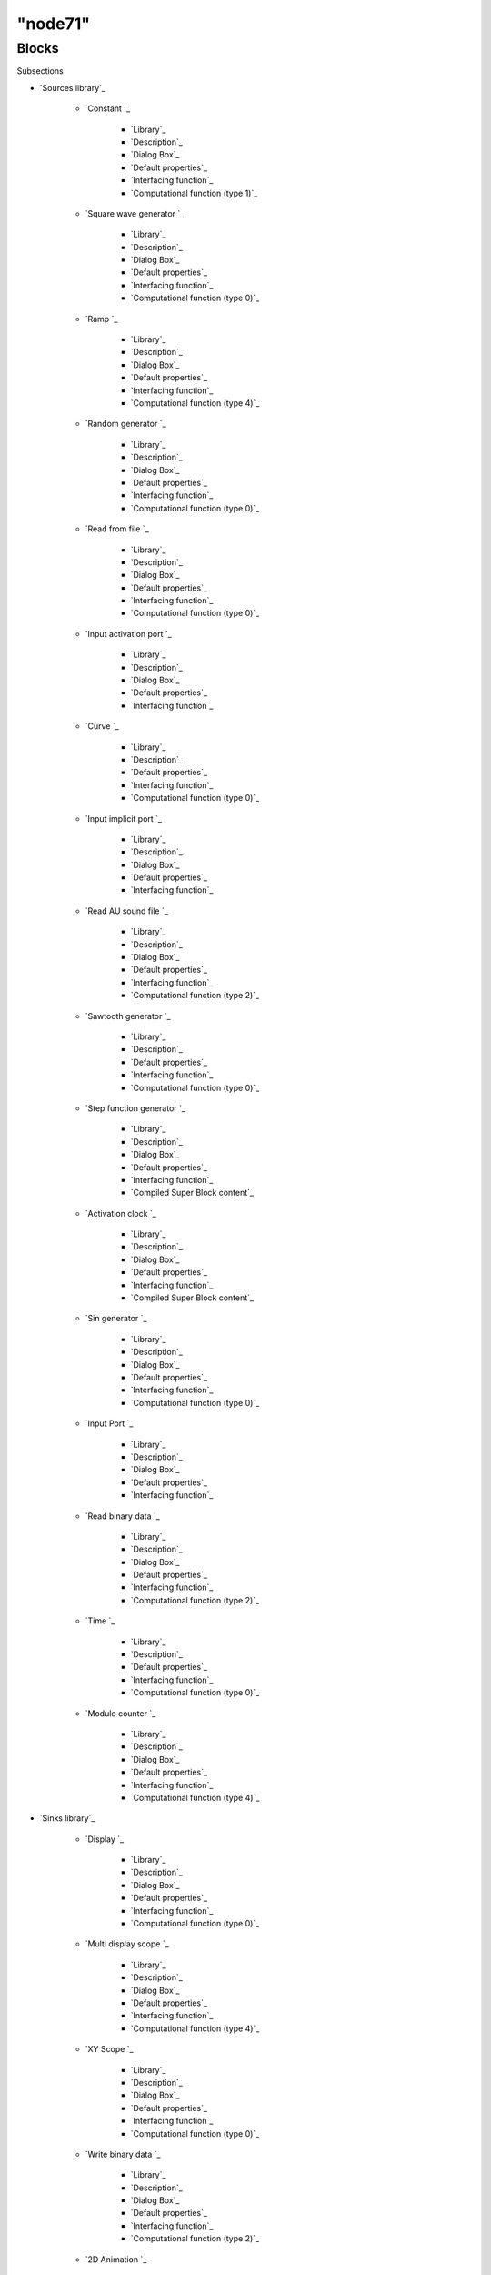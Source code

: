 ====
"node71"
====




Blocks
======



Subsections

+ `Sources library`_

    + `Constant `_

        + `Library`_
        + `Description`_
        + `Dialog Box`_
        + `Default properties`_
        + `Interfacing function`_
        + `Computational function (type 1)`_

    + `Square wave generator `_

        + `Library`_
        + `Description`_
        + `Dialog Box`_
        + `Default properties`_
        + `Interfacing function`_
        + `Computational function (type 0)`_

    + `Ramp `_

        + `Library`_
        + `Description`_
        + `Dialog Box`_
        + `Default properties`_
        + `Interfacing function`_
        + `Computational function (type 4)`_

    + `Random generator `_

        + `Library`_
        + `Description`_
        + `Dialog Box`_
        + `Default properties`_
        + `Interfacing function`_
        + `Computational function (type 0)`_

    + `Read from file `_

        + `Library`_
        + `Description`_
        + `Dialog Box`_
        + `Default properties`_
        + `Interfacing function`_
        + `Computational function (type 0)`_

    + `Input activation port `_

        + `Library`_
        + `Description`_
        + `Dialog Box`_
        + `Default properties`_
        + `Interfacing function`_

    + `Curve `_

        + `Library`_
        + `Description`_
        + `Default properties`_
        + `Interfacing function`_
        + `Computational function (type 0)`_

    + `Input implicit port `_

        + `Library`_
        + `Description`_
        + `Dialog Box`_
        + `Default properties`_
        + `Interfacing function`_

    + `Read AU sound file `_

        + `Library`_
        + `Description`_
        + `Dialog Box`_
        + `Default properties`_
        + `Interfacing function`_
        + `Computational function (type 2)`_

    + `Sawtooth generator `_

        + `Library`_
        + `Description`_
        + `Default properties`_
        + `Interfacing function`_
        + `Computational function (type 0)`_

    + `Step function generator `_

        + `Library`_
        + `Description`_
        + `Dialog Box`_
        + `Default properties`_
        + `Interfacing function`_
        + `Compiled Super Block content`_

    + `Activation clock `_

        + `Library`_
        + `Description`_
        + `Dialog Box`_
        + `Default properties`_
        + `Interfacing function`_
        + `Compiled Super Block content`_

    + `Sin generator `_

        + `Library`_
        + `Description`_
        + `Dialog Box`_
        + `Default properties`_
        + `Interfacing function`_
        + `Computational function (type 0)`_

    + `Input Port `_

        + `Library`_
        + `Description`_
        + `Dialog Box`_
        + `Default properties`_
        + `Interfacing function`_

    + `Read binary data `_

        + `Library`_
        + `Description`_
        + `Dialog Box`_
        + `Default properties`_
        + `Interfacing function`_
        + `Computational function (type 2)`_

    + `Time `_

        + `Library`_
        + `Description`_
        + `Default properties`_
        + `Interfacing function`_
        + `Computational function (type 0)`_

    + `Modulo counter `_

        + `Library`_
        + `Description`_
        + `Dialog Box`_
        + `Default properties`_
        + `Interfacing function`_
        + `Computational function (type 4)`_


+ `Sinks library`_

    + `Display `_

        + `Library`_
        + `Description`_
        + `Dialog Box`_
        + `Default properties`_
        + `Interfacing function`_
        + `Computational function (type 0)`_

    + `Multi display scope `_

        + `Library`_
        + `Description`_
        + `Dialog Box`_
        + `Default properties`_
        + `Interfacing function`_
        + `Computational function (type 4)`_

    + `XY Scope `_

        + `Library`_
        + `Description`_
        + `Dialog Box`_
        + `Default properties`_
        + `Interfacing function`_
        + `Computational function (type 0)`_

    + `Write binary data `_

        + `Library`_
        + `Description`_
        + `Dialog Box`_
        + `Default properties`_
        + `Interfacing function`_
        + `Computational function (type 2)`_

    + `2D Animation `_

        + `Library`_
        + `Description`_
        + `Dialog Box`_
        + `Default properties`_
        + `Interfacing function`_
        + `Computational function (type 0)`_

    + `Scope `_

        + `Library`_
        + `Description`_
        + `Dialog Box`_
        + `Default properties`_
        + `Interfacing function`_
        + `Computational function (type 4)`_

    + `Output implicit port `_

        + `Library`_
        + `Description`_
        + `Dialog Box`_
        + `Default properties`_
        + `Interfacing function`_

    + `Output activation port `_

        + `Library`_
        + `Description`_
        + `Dialog Box`_
        + `Default properties`_
        + `Interfacing function`_

    + `Activation scope `_

        + `Library`_
        + `Description`_
        + `Dialog Box`_
        + `Default properties`_
        + `Interfacing function`_
        + `Computational function (type 0)`_

    + `Output Port `_

        + `Library`_
        + `Description`_
        + `Dialog Box`_
        + `Default properties`_
        + `Interfacing function`_

    + `Write to file `_

        + `Library`_
        + `Description`_
        + `Dialog Box`_
        + `Default properties`_
        + `Interfacing function`_
        + `Computational function (type 0)`_

    + `Floating scope `_

        + `Library`_
        + `Description`_
        + `Dialog Box`_
        + `Default properties`_
        + `Interfacing function`_
        + `Computational function (type 1)`_

    + `Write AU sound file `_

        + `Library`_
        + `Description`_
        + `Dialog Box`_
        + `Default properties`_
        + `Interfacing function`_
        + `Computational function (type 2)`_


+ `Branching library`_

    + `Demultiplexer `_

        + `Library`_
        + `Description`_
        + `Dialog Box`_
        + `Default properties`_
        + `Interfacing function`_
        + `Computational function (type 4)`_

    + `Multiplexer `_

        + `Library`_
        + `Description`_
        + `Dialog Box`_
        + `Default properties`_
        + `Interfacing function`_
        + `Computational function (type 4)`_

    + `Merge data `_

        + `Library`_
        + `Description`_
        + `Dialog Box`_
        + `Default properties`_
        + `Interfacing function`_

    + `Extractor `_

        + `Library`_
        + `Description`_
        + `Dialog Box`_
        + `Default properties`_
        + `Interfacing function`_
        + `Computational function (type 4)`_

    + `Select `_

        + `Library`_
        + `Description`_
        + `Dialog Box`_
        + `Default properties`_
        + `Interfacing function`_
        + `Computational function (type 2)`_

    + `Iselect `_

        + `Library`_
        + `Description`_
        + `Dialog Box`_
        + `Default properties`_
        + `Interfacing function`_
        + `Computational function (type 2)`_

    + `Relay `_

        + `Library`_
        + `Description`_
        + `Dialog Box`_
        + `Default properties`_
        + `Interfacing function`_
        + `Computational function (type 2)`_

    + `Switch2 `_

        + `Library`_
        + `Description`_
        + `Dialog Box`_
        + `Default properties`_
        + `Interfacing function`_
        + `Computational function (type 4)`_

    + `If-Then-Else `_

        + `Library`_
        + `Description`_
        + `Dialog Box`_
        + `Default properties`_
        + `Interfacing function`_
        + `Computational function (type -1)`_

    + `Event select `_

        + `Library`_
        + `Description`_
        + `Dialog Box`_
        + `Default properties`_
        + `Interfacing function`_
        + `Computational function (type -2)`_

    + `Multi-port switch `_

        + `Library`_
        + `Description`_
        + `Dialog Box`_
        + `Default properties`_
        + `Interfacing function`_
        + `Computational function (type 4)`_

    + `Scalar to vector `_

        + `Library`_
        + `Description`_
        + `Dialog Box`_
        + `Default properties`_
        + `Interfacing function`_
        + `Computational function (type 4)`_

    + `Swith `_

        + `Library`_
        + `Description`_
        + `Dialog Box`_
        + `Default properties`_
        + `Interfacing function`_
        + `Computational function (type 2)`_


+ `Non_linear library`_

    + `Absolute value `_

        + `Library`_
        + `Description`_
        + `Dialog Box`_
        + `Default properties`_
        + `Interfacing function`_
        + `Computational function (type 4)`_

    + `Trigonometric function `_

        + `Library`_
        + `Description`_
        + `Dialog Box`_
        + `Default properties`_
        + `Interfacing function`_
        + `Computational function (type 4)`_

    + `Exp `_

        + `Library`_
        + `Description`_
        + `Dialog Box`_
        + `Default properties`_
        + `Interfacing function`_
        + `Computational function (type 0)`_

    + `2D interpolation `_

        + `Library`_
        + `Description`_
        + `Dialog Box`_
        + `Default properties`_
        + `Interfacing function`_
        + `Computational function (type 1)`_

    + `Interpolation `_

        + `Library`_
        + `Description`_
        + `Dialog Box`_
        + `Default properties`_
        + `Interfacing function`_
        + `Computational function (type 0)`_

    + `Inverse `_

        + `Library`_
        + `Description`_
        + `Default properties`_
        + `Interfacing function`_
        + `Computational function (type 0)`_

    + `Log `_

        + `Library`_
        + `Description`_
        + `Dialog Box`_
        + `Default properties`_
        + `Interfacing function`_
        + `Computational function (type 0)`_

    + `Lookup table `_

        + `Library`_
        + `Description`_
        + `Default properties`_
        + `Interfacing function`_
        + `Computational function (type 0)`_

    + `Max and Min `_

        + `Library`_
        + `Description`_
        + `Dialog Box`_
        + `Default properties`_
        + `Interfacing function`_
        + `Computational function (type 4)`_

    + `Pow `_

        + `Library`_
        + `Description`_
        + `Dialog Box`_
        + `Default properties`_
        + `Interfacing function`_
        + `Computational function (type 0)`_

    + `Multiplication `_

        + `Library`_
        + `Description`_
        + `Default properties`_
        + `Interfacing function`_
        + `Computational function (type 2)`_

    + `Product `_

        + `Library`_
        + `Description`_
        + `Dialog Box`_
        + `Default properties`_
        + `Interfacing function`_
        + `Computational function (type 4)`_

    + `Quantization `_

        + `Library`_
        + `Description`_
        + `Dialog Box`_
        + `Default properties`_
        + `Interfacing function`_
        + `Computational function (type 0)`_

    + `Mathematical expression `_

        + `Library`_
        + `Description`_
        + `Dialog Box`_
        + `Default properties`_
        + `Interfacing function`_
        + `Computational function (type 4)`_

    + `Saturation `_

        + `Library`_
        + `Description`_
        + `Dialog Box`_
        + `Default properties`_
        + `Interfacing function`_
        + `Computational function (type 4)`_

    + `Signum `_

        + `Library`_
        + `Description`_
        + `Dialog Box`_
        + `Default properties`_
        + `Interfacing function`_
        + `Computational function (type 4)`_


+ `Events library`_

    + `Activation and `_

        + `Library`_
        + `Description`_
        + `Default properties`_
        + `Interfacing function`_
        + `Compiled Super Block content`_

    + `Halt `_

        + `Library`_
        + `Description`_
        + `Dialog Box`_
        + `Default properties`_
        + `Interfacing function`_
        + `Computational function (type 0)`_

    + `Frequency division `_

        + `Library`_
        + `Description`_
        + `Dialog Box`_
        + `Default properties`_
        + `Interfacing function`_
        + `Compiled Super Block content`_

    + `Logical and `_

        + `Library`_
        + `Description`_
        + `Default properties`_
        + `Interfacing function`_

    + `Event delay `_

        + `Library`_
        + `Description`_
        + `Dialog Box`_
        + `Default properties`_
        + `Interfacing function`_
        + `Computational function (type 0)`_

    + `If-Then-Else `_

        + `Library`_
        + `Description`_
        + `Dialog Box`_
        + `Default properties`_
        + `Interfacing function`_
        + `Computational function (type -1)`_

    + `Event select `_

        + `Library`_
        + `Description`_
        + `Dialog Box`_
        + `Default properties`_
        + `Interfacing function`_
        + `Computational function (type -2)`_

    + `Activation union `_

        + `Library`_
        + `Description`_
        + `Default properties`_
        + `Interfacing function`_
        + `Computational function (type 0)`_

    + `Activation clock `_

        + `Library`_
        + `Description`_
        + `Dialog Box`_
        + `Default properties`_
        + `Interfacing function`_
        + `Compiled Super Block content`_

    + `Event generator `_

        + `Library`_
        + `Description`_
        + `Dialog Box`_
        + `Default properties`_
        + `Interfacing function`_
        + `Computational function (type 0)`_

    + `Event variable delay `_

        + `Library`_
        + `Description`_
        + `Dialog Box`_
        + `Default properties`_
        + `Interfacing function`_
        + `Computational function (type 4)`_


+ `Threshold library`_

    + `Threshold negative to positive `_

        + `Library`_
        + `Description`_
        + `Default properties`_
        + `Interfacing function`_
        + `Computational function (type 1)`_

    + `Threshold positive to negative `_

        + `Library`_
        + `Description`_
        + `Default properties`_
        + `Interfacing function`_
        + `Computational function (type 1)`_

    + `Threshold detection at zero `_

        + `Library`_
        + `Description`_
        + `Dialog Box`_
        + `Default properties`_
        + `Interfacing function`_
        + `Computational function (type 1)`_


+ `Others library`_

    + `C language `_

        + `Library`_
        + `Description`_
        + `Dialog Box`_
        + `Default properties`_
        + `Interfacing function`_

    + `Fortran `_

        + `Library`_
        + `Description`_
        + `Dialog Box`_
        + `Default properties`_
        + `Interfacing function`_

    + `Super `_

        + `Library`_
        + `Description`_
        + `Default properties`_
        + `Interfacing function`_

    + `Scilab `_

        + `Library`_
        + `Description`_
        + `Dialog Box`_
        + `Default properties`_
        + `Interfacing function`_
        + `Computational function (type 3)`_

    + `Text `_

        + `Library`_
        + `Description`_
        + `Dialog Box`_
        + `Default properties`_
        + `Interfacing function`_

    + `New C `_

        + `Library`_
        + `Description`_
        + `Dialog Box`_
        + `Default properties`_
        + `Interfacing function`_

    + `Rate limiter `_

        + `Library`_
        + `Description`_
        + `Dialog Box`_
        + `Default properties`_
        + `Interfacing function`_
        + `Computational function (type 4)`_

    + `Backlash `_

        + `Library`_
        + `Description`_
        + `Dialog Box`_
        + `Default properties`_
        + `Interfacing function`_
        + `Computational function (type 4)`_

    + `Deadband `_

        + `Library`_
        + `Description`_
        + `Dialog Box`_
        + `Default properties`_
        + `Interfacing function`_
        + `Computational function (type 4)`_

    + `Mathematical expression `_

        + `Library`_
        + `Description`_
        + `Dialog Box`_
        + `Default properties`_
        + `Interfacing function`_
        + `Computational function (type 4)`_

    + `Constraint `_

        + `Library`_
        + `Description`_
        + `Dialog Box`_
        + `Default properties`_
        + `Interfacing function`_
        + `Computational function (type 10001)`_

    + `Hystheresis `_

        + `Library`_
        + `Description`_
        + `Dialog Box`_
        + `Default properties`_
        + `Interfacing function`_
        + `Computational function (type 4)`_

    + `Logical operation `_

        + `Library`_
        + `Description`_
        + `Dialog Box`_
        + `Default properties`_
        + `Interfacing function`_
        + `Computational function (type 4)`_

    + `Relational operation `_

        + `Library`_
        + `Description`_
        + `Dialog Box`_
        + `Default properties`_
        + `Interfacing function`_
        + `Computational function (type 4)`_

    + `Generic `_

        + `Library`_
        + `Description`_
        + `Dialog Box`_
        + `Default properties`_
        + `Interfacing function`_
        + `Computational function (type 1)`_


+ `Linear library`_

    + `Discrete transfer function `_

        + `Library`_
        + `Description`_
        + `Dialog Box`_
        + `Default properties`_
        + `Interfacing function`_
        + `Computational function (type 0)`_

    + `Continuous linear system with jump`_

        + `Library`_
        + `Description`_
        + `Dialog Box`_
        + `Default properties`_
        + `Interfacing function`_
        + `Computational function (type 1)`_

    + `Register `_

        + `Library`_
        + `Description`_
        + `Dialog Box`_
        + `Default properties`_
        + `Interfacing function`_
        + `Computational function (type 0)`_

    + `Dummy `_

        + `Library`_
        + `Description`_
        + `Default properties`_
        + `Interfacing function`_

    + `Discrete state-space system `_

        + `Library`_
        + `Description`_
        + `Dialog Box`_
        + `Default properties`_
        + `Interfacing function`_
        + `Computational function (type 1)`_

    + `Shift register `_

        + `Library`_
        + `Description`_
        + `Dialog Box`_
        + `Default properties`_
        + `Interfacing function`_
        + `Computational function (type 0)`_

    + `Time delay `_

        + `Library`_
        + `Description`_
        + `Dialog Box`_
        + `Default properties`_
        + `Interfacing function`_
        + `Computational function (type 4)`_

    + `Continuous transfer function`_

        + `Library`_
        + `Description`_
        + `Dialog Box`_
        + `Default properties`_
        + `Interfacing function`_
        + `Computational function (type 1)`_

    + `Gain `_

        + `Library`_
        + `Description`_
        + `Dialog Box`_
        + `Default properties`_
        + `Interfacing function`_
        + `Computational function (type 4)`_

    + `Sample and hold `_

        + `Library`_
        + `Description`_
        + `Default properties`_
        + `Interfacing function`_
        + `Computational function (type 0)`_

    + `Variable delay `_

        + `Library`_
        + `Description`_
        + `Dialog Box`_
        + `Default properties`_
        + `Interfacing function`_
        + `Computational function (type 4)`_

    + `Continuous state-space system `_

        + `Library`_
        + `Description`_
        + `Dialog Box`_
        + `Default properties`_
        + `Interfacing function`_
        + `Computational function (type 1)`_

    + `Sum `_

        + `Library`_
        + `Description`_
        + `Dialog Box`_
        + `Default properties`_
        + `Interfacing function`_
        + `Computational function (type 4)`_

    + `Integration `_

        + `Library`_
        + `Description`_
        + `Dialog Box`_
        + `Default properties`_
        + `Interfacing function`_
        + `Computational function (type 4)`_

    + `Addition `_

        + `Library`_
        + `Description`_
        + `Default properties`_
        + `Interfacing function`_
        + `Computational function (type 2)`_

    + `Derivative `_

        + `Library`_
        + `Description`_
        + `Default properties`_
        + `Interfacing function`_
        + `Computational function (type 4)`_






Ramine Nikoukhah 2004-06-22
.. _Input activation port : ://./scicos/CLKINV_f.htm
.. _Output implicit port : ://./scicos/OUTIMPL_f.htm
.. _Library: ://./scicos/NEGTOPOS_f.htm#SECTION00561100000000000000
.. _Interfacing function: ://./scicos/ESELECT_f.htm#SECTION00557500000000000000
.. _Library: ://./scicos/QUANT_f.htm#SECTION005413100000000000000
.. _Interfacing function: ://./scicos/TCLSS_f.htm#SECTION00582500000000000000
.. _Default properties: ://./scicos/CLINDUMMY_f.htm#SECTION00584300000000000000
.. _Shift register : ://./scicos/REGISTER_f.htm
.. _Library: ://./scicos/TrigFun.htm#SECTION00542100000000000000
.. _Interfacing function: ://./scicos/DEADBAND.htm#SECTION00579500000000000000
.. _Interfacing function: ://./scicos/WRITEAU_f.htm#SECTION005213500000000000000
.. _Generic : ://./scicos/generic_block2.htm
.. _Library: ://./scicos/DERIV.htm#SECTION005816100000000000000
.. _Interfacing function: ://./scicos/CONSTRAINT_f.htm#SECTION005711500000000000000
.. _Description: ://./scicos/SAMPLEHOLD_f.htm#SECTION005810200000000000000
.. _Description: ://./scicos/DOLLAR_f.htm#SECTION00583200000000000000
.. _Sample and hold : ://./scicos/SAMPLEHOLD_f.htm
.. _Dialog Box: ://./scicos/ABS_VALUE.htm#SECTION00541300000000000000
.. _Library: ://./scicos/EXPRESSION.htm#SECTION005414100000000000000
.. _Computational function (type 3): ://./scicos/scifunc_block.htm#SECTION00574600000000000000
.. _Description: ://./scicos/TIME_DELAY.htm#SECTION00587200000000000000
.. _Read from file : ://./scicos/RFILE_f.htm
.. _Interfacing function: ://./scicos/SUMMATION.htm#SECTION005813500000000000000
.. _Default properties: ://./scicos/IFTHEL_f.htm#SECTION00556400000000000000
.. _Dialog Box: ://./scicos/GENSQR_f.htm#SECTION00512300000000000000
.. _Computational function (type 4): ://./scicos/MUX.htm#SECTION00532600000000000000
.. _Computational function (type 2): ://./scicos/SUM_f.htm#SECTION005815500000000000000
.. _Library: ://./scicos/RAMP.htm#SECTION00513100000000000000
.. _Description: ://./scicos/SCOPXY_f.htm#SECTION00523200000000000000
.. _Library: ://./scicos/TEXT_f.htm#SECTION00575100000000000000
.. _Library: ://./scicos/SIGNUM.htm#SECTION005416100000000000000
.. _Relational operation : ://./scicos/RELATIONALOP.htm
.. _Library: ://./scicos/ABS_VALUE.htm#SECTION00541100000000000000
.. _Computational function (type 0): ://./scicos/SAWTOOTH_f.htm#SECTION005110500000000000000
.. _Default properties: ://./scicos/c_block.htm#SECTION00571400000000000000
.. _Interfacing function: ://./scicos/FSCOPE_f.htm#SECTION005212500000000000000
.. _Default properties: ://./scicos/LOGBLK_f.htm#SECTION00547400000000000000
.. _Computational function (type 1): ://./scicos/CONST_f.htm#SECTION00511600000000000000
.. _Others library: ://./scicos/node151.htm
.. _Library: ://./scicos/EVTDLY_f.htm#SECTION00555100000000000000
.. _Ramp : ://./scicos/RAMP.htm
.. _Computational function (type 4): ://./scicos/HYSTHERESIS.htm#SECTION005712600000000000000
.. _Description: ://./scicos/ESELECT_f.htm#SECTION005310200000000000000
.. _Dialog Box: ://./scicos/EXPBLK_f.htm#SECTION00543300000000000000
.. _Computational function (type 0): ://./scicos/LOOKUP_f.htm#SECTION00548500000000000000
.. _Library: ://./scicos/STEP_FUNCTION.htm#SECTION005111100000000000000
.. _Library: ://./scicos/RELAY_f.htm#SECTION00537100000000000000
.. _Description: ://./scicos/READC_f.htm#SECTION005115200000000000000
.. _Sin generator : ://./scicos/GENSIN_f.htm
.. _Computational function (type 1): ://./scicos/POSTONEG_f.htm#SECTION00562500000000000000
.. _Description: ://./scicos/IFTHEL_f.htm#SECTION00539200000000000000
.. _Computational function (type 4): ://./scicos/INTEGRAL.htm#SECTION005814600000000000000
.. _Interfacing function: ://./scicos/EVENTSCOPE_f.htm#SECTION00529500000000000000
.. _Branching library: ://./scicos/node104.htm
.. _Default properties: ://./scicos/GAINBLK.htm#SECTION00589400000000000000
.. _Interfacing function: ://./scicos/SCALAR2VECTOR.htm#SECTION005312500000000000000
.. _Default properties: ://./scicos/SUPER_f.htm#SECTION00573300000000000000
.. _Events library: ://./scicos/node135.htm
.. _Threshold detection at zero : ://./scicos/ZCROSS_f.htm
.. _Dialog Box: ://./scicos/QUANT_f.htm#SECTION005413300000000000000
.. _Default properties: ://./scicos/INTEGRAL.htm#SECTION005814400000000000000
.. _Library: ://./scicos/DEMUX.htm#SECTION00531100000000000000
.. _Dialog Box: ://./scicos/scifunc_block.htm#SECTION00574300000000000000
.. _Interfacing function: ://./scicos/TEXT_f.htm#SECTION00575500000000000000
.. _Library: ://./scicos/fortran_block.htm#SECTION00572100000000000000
.. _Interfacing function: ://./scicos/SELECT_f.htm#SECTION00535500000000000000
.. _Description: ://./scicos/EVTDLY_f.htm#SECTION00555200000000000000
.. _Default properties: ://./scicos/freq_div.htm#SECTION00553400000000000000
.. _Description: ://./scicos/CBLOCK.htm#SECTION00576200000000000000
.. _Library: ://./scicos/CLKINV_f.htm#SECTION00516100000000000000
.. _Dialog Box: ://./scicos/ZCROSS_f.htm#SECTION00563300000000000000
.. _Library: ://./scicos/c_block.htm#SECTION00571100000000000000
.. _Interfacing function: ://./scicos/SATURATION.htm#SECTION005415500000000000000
.. _Dialog Box: ://./scicos/generic_block2.htm#SECTION005715300000000000000
.. _Library: ://./scicos/EXTRACTOR.htm#SECTION00534100000000000000
.. _Default properties: ://./scicos/EXPBLK_f.htm#SECTION00543400000000000000
.. _Library: ://./scicos/LOOKUP_f.htm#SECTION00548100000000000000
.. _Extractor : ://./scicos/EXTRACTOR.htm
.. _Event select : ://./scicos/ESELECT_f.htm
.. _Interfacing function: ://./scicos/RELATIONALOP.htm#SECTION005714500000000000000
.. _Dialog Box: ://./scicos/INTRPLBLK_f.htm#SECTION00545300000000000000
.. _Library: ://./scicos/LOGICAL_OP.htm#SECTION005713100000000000000
.. _Frequency division : ://./scicos/freq_div.htm
.. _Description: ://./scicos/SUPER_f.htm#SECTION00573200000000000000
.. _Inverse : ://./scicos/INVBLK_f.htm
.. _Dialog Box: ://./scicos/LOGICAL_OP.htm#SECTION005713300000000000000
.. _Default properties: ://./scicos/PRODUCT.htm#SECTION005412400000000000000
.. _Scalar to vector : ://./scicos/SCALAR2VECTOR.htm
.. _Description: ://./scicos/TrigFun.htm#SECTION00542200000000000000
.. _Description: ://./scicos/RELATIONALOP.htm#SECTION005714200000000000000
.. _Default properties: ://./scicos/INVBLK_f.htm#SECTION00546300000000000000
.. _Default properties: ://./scicos/SELECT_f.htm#SECTION00535400000000000000
.. _Interfacing function: ://./scicos/CBLOCK.htm#SECTION00576500000000000000
.. _Interfacing function: ://./scicos/WFILE_f.htm#SECTION005211500000000000000
.. _Default properties: ://./scicos/NRMSOM_f.htm#SECTION00533400000000000000
.. _Default properties: ://./scicos/ZCROSS_f.htm#SECTION00563400000000000000
.. _Computational function (type -2): ://./scicos/ESELECT_f.htm#SECTION005310600000000000000
.. _Computational function (type 2): ://./scicos/WRITEC_f.htm#SECTION00524600000000000000
.. _Computational function (type 2): ://./scicos/SELECT_f.htm#SECTION00535600000000000000
.. _Description: ://./scicos/MUX.htm#SECTION00532200000000000000
.. _Computational function (type 4): ://./scicos/BACKLASH.htm#SECTION00578600000000000000
.. _Computational function (type 2): ://./scicos/PROD_f.htm#SECTION005411500000000000000
.. _Event generator : ://./scicos/EVTGEN_f.htm
.. _Default properties: ://./scicos/CLKINV_f.htm#SECTION00516400000000000000
.. _Computational function (type 4): ://./scicos/DERIV.htm#SECTION005816500000000000000
.. _Library: ://./scicos/EXPBLK_f.htm#SECTION00543100000000000000
.. _Multiplexer : ://./scicos/MUX.htm
.. _Dialog Box: ://./scicos/GAINBLK.htm#SECTION00589300000000000000
.. _Read binary data : ://./scicos/READC_f.htm
.. _Default properties: ://./scicos/SUM_f.htm#SECTION005815300000000000000
.. _Computational function (type 0): ://./scicos/EVTDLY_f.htm#SECTION00555600000000000000
.. _Library: ://./scicos/POWBLK_f.htm#SECTION005410100000000000000
.. _Computational function (type 0): ://./scicos/REGISTER_f.htm#SECTION00586600000000000000
.. _Computational function (type 0): ://./scicos/AFFICH_f.htm#SECTION00521600000000000000
.. _Interfacing function: ://./scicos/ANIMXY_f.htm#SECTION00525500000000000000
.. _Library: ://./scicos/DEADBAND.htm#SECTION00579100000000000000
.. _Default properties: ://./scicos/SIGNUM.htm#SECTION005416400000000000000
.. _Interfacing function: ://./scicos/NRMSOM_f.htm#SECTION00533500000000000000
.. _Dialog Box: ://./scicos/CBLOCK.htm#SECTION00576300000000000000
.. _Computational function (type 2): ://./scicos/READC_f.htm#SECTION005115600000000000000
.. _Library: ://./scicos/EVTVARDLY.htm#SECTION005511100000000000000
.. _Description: ://./scicos/INTRP2BLK_f.htm#SECTION00544200000000000000
.. _Computational function (type -2): ://./scicos/ESELECT_f.htm#SECTION00557600000000000000
.. _Default properties: ://./scicos/EVENTSCOPE_f.htm#SECTION00529400000000000000
.. _Interfacing function: ://./scicos/STEP_FUNCTION.htm#SECTION005111500000000000000
.. _Interfacing function: ://./scicos/EXPRESSION.htm#SECTION005414500000000000000
.. _Log : ://./scicos/LOGBLK_f.htm
.. _Interfacing function: ://./scicos/POSTONEG_f.htm#SECTION00562400000000000000
.. _Dialog Box: ://./scicos/IFTHEL_f.htm#SECTION00539300000000000000
.. _Computational function (type 2): ://./scicos/WRITEAU_f.htm#SECTION005213600000000000000
.. _Step function generator : ://./scicos/STEP_FUNCTION.htm
.. _Description: ://./scicos/scifunc_block.htm#SECTION00574200000000000000
.. _Dialog Box: ://./scicos/EVTGEN_f.htm#SECTION005510300000000000000
.. _Computational function (type 4): ://./scicos/EXPRESSION.htm#SECTION005710600000000000000
.. _Activation and : ://./scicos/ANDBLK.htm
.. _Library: ://./scicos/DOLLAR_f.htm#SECTION00583100000000000000
.. _Default properties: ://./scicos/HALT_f.htm#SECTION00552400000000000000
.. _Interfacing function: ://./scicos/Modulo_Count.htm#SECTION005117500000000000000
.. _Library: ://./scicos/OUTIMPL_f.htm#SECTION00527100000000000000
.. _Default properties: ://./scicos/Modulo_Count.htm#SECTION005117400000000000000
.. _Input Port : ://./scicos/IN_f.htm
.. _Interfacing function: ://./scicos/SIGNUM.htm#SECTION005416500000000000000
.. _Default properties: ://./scicos/DOLLAR_f.htm#SECTION00583400000000000000
.. _Interfacing function: ://./scicos/RELAY_f.htm#SECTION00537500000000000000
.. _Dialog Box: ://./scicos/OUTIMPL_f.htm#SECTION00527300000000000000
.. _Computational function (type 0): ://./scicos/EVENTSCOPE_f.htm#SECTION00529600000000000000
.. _Dialog Box: ://./scicos/RFILE_f.htm#SECTION00515300000000000000
.. _Dialog Box: ://./scicos/CLOCK_f.htm#SECTION00559300000000000000
.. _Library: ://./scicos/TCLSS_f.htm#SECTION00582100000000000000
.. _Dialog Box: ://./scicos/PRODUCT.htm#SECTION005412300000000000000
.. _Default properties: ://./scicos/SATURATION.htm#SECTION005415400000000000000
.. _Library: ://./scicos/ESELECT_f.htm#SECTION00557100000000000000
.. _Description: ://./scicos/MAXMIN.htm#SECTION00549200000000000000
.. _Interfacing function: ://./scicos/SAMPLEHOLD_f.htm#SECTION005810400000000000000
.. _Description: ://./scicos/fortran_block.htm#SECTION00572200000000000000
.. _Default properties: ://./scicos/RELATIONALOP.htm#SECTION005714400000000000000
.. _Computational function (type 4): ://./scicos/CMSCOPE.htm#SECTION00522600000000000000
.. _Fortran : ://./scicos/fortran_block.htm
.. _Library: ://./scicos/RATELIMITER.htm#SECTION00577100000000000000
.. _Default properties: ://./scicos/POWBLK_f.htm#SECTION005410400000000000000
.. _Library: ://./scicos/POSTONEG_f.htm#SECTION00562100000000000000
.. _Computational function (type -1): ://./scicos/IFTHEL_f.htm#SECTION00539600000000000000
.. _Description: ://./scicos/generic_block2.htm#SECTION005715200000000000000
.. _Interfacing function: ://./scicos/fortran_block.htm#SECTION00572500000000000000
.. _Library: ://./scicos/EVENTSCOPE_f.htm#SECTION00529100000000000000
.. _Computational function (type 2): ://./scicos/READAU_f.htm#SECTION00519600000000000000
.. _Relay : ://./scicos/RELAY_f.htm
.. _Library: ://./scicos/PRODUCT.htm#SECTION005412100000000000000
.. _Time delay : ://./scicos/TIME_DELAY.htm
.. _Interfacing function: ://./scicos/ISELECT_f.htm#SECTION00536500000000000000
.. _Dialog Box: ://./scicos/EVTDLY_f.htm#SECTION00555300000000000000
.. _Computational function (type 4): ://./scicos/M_SWITCH.htm#SECTION005311600000000000000
.. _Floating scope : ://./scicos/FSCOPE_f.htm
.. _Interfacing function: ://./scicos/INTEGRAL.htm#SECTION005814500000000000000
.. _Computational function (type 4): ://./scicos/DEMUX.htm#SECTION00531600000000000000
.. _Switch2 : ://./scicos/SWITCH2.htm
.. _Interfacing function: ://./scicos/CLKOUTV_f.htm#SECTION00528500000000000000
.. _Default properties: ://./scicos/CLOCK_f.htm#SECTION00559400000000000000
.. _Library: ://./scicos/IFTHEL_f.htm#SECTION00539100000000000000
.. _Default properties: ://./scicos/MAXMIN.htm#SECTION00549400000000000000
.. _Library: ://./scicos/ANDLOG_f.htm#SECTION00554100000000000000
.. _Discrete transfer function : ://./scicos/DLR.htm
.. _Library: ://./scicos/CLINDUMMY_f.htm#SECTION00584100000000000000
.. _Default properties: ://./scicos/DEMUX.htm#SECTION00531400000000000000
.. _Library: ://./scicos/SATURATION.htm#SECTION005415100000000000000
.. _Default properties: ://./scicos/TrigFun.htm#SECTION00542400000000000000
.. _Interfacing function: ://./scicos/GAINBLK.htm#SECTION00589500000000000000
.. _Computational function (type 0): ://./scicos/SCOPXY_f.htm#SECTION00523600000000000000
.. _Library: ://./scicos/SWITCH2.htm#SECTION00538100000000000000
.. _Dialog Box: ://./scicos/CMSCOPE.htm#SECTION00522300000000000000
.. _Description: ://./scicos/WRITEAU_f.htm#SECTION005213200000000000000
.. _Computational function (type 4): ://./scicos/TIME_DELAY.htm#SECTION00587600000000000000
.. _Interfacing function: ://./scicos/QUANT_f.htm#SECTION005413500000000000000
.. _Interfacing function: ://./scicos/EVTDLY_f.htm#SECTION00555500000000000000
.. _Description: ://./scicos/INTEGRAL.htm#SECTION005814200000000000000
.. _Default properties: ://./scicos/CLOCK_f.htm#SECTION005112400000000000000
.. _Description: ://./scicos/TIME_f.htm#SECTION005116200000000000000
.. _Description: ://./scicos/DEADBAND.htm#SECTION00579200000000000000
.. _Library: ://./scicos/CSCOPE.htm#SECTION00526100000000000000
.. _Dialog Box: ://./scicos/MAXMIN.htm#SECTION00549300000000000000
.. _Lookup table : ://./scicos/LOOKUP_f.htm
.. _Description: ://./scicos/CLKINV_f.htm#SECTION00516200000000000000
.. _Computational function (type -1): ://./scicos/IFTHEL_f.htm#SECTION00556600000000000000
.. _Library: ://./scicos/freq_div.htm#SECTION00553100000000000000
.. _Interfacing function: ://./scicos/SWITCH_f.htm#SECTION005313500000000000000
.. _Description: ://./scicos/WRITEC_f.htm#SECTION00524200000000000000
.. _Dialog Box: ://./scicos/EXPRESSION.htm#SECTION005710300000000000000
.. _Description: ://./scicos/SAWTOOTH_f.htm#SECTION005110200000000000000
.. _Dialog Box: ://./scicos/CONST_f.htm#SECTION00511300000000000000
.. _Dialog Box: ://./scicos/freq_div.htm#SECTION00553300000000000000
.. _Dialog Box: ://./scicos/LOGBLK_f.htm#SECTION00547300000000000000
.. _Interfacing function: ://./scicos/EXPBLK_f.htm#SECTION00543500000000000000
.. _Description: ://./scicos/RATELIMITER.htm#SECTION00577200000000000000
.. _Description: ://./scicos/RAND_f.htm#SECTION00514200000000000000
.. _Default properties: ://./scicos/OUT_f.htm#SECTION005210400000000000000
.. _Library: ://./scicos/CURV_f.htm#SECTION00517100000000000000
.. _Library: ://./scicos/WFILE_f.htm#SECTION005211100000000000000
.. _Library: ://./scicos/ISELECT_f.htm#SECTION00536100000000000000
.. _Default properties: ://./scicos/GENSIN_f.htm#SECTION005113400000000000000
.. _Interfacing function: ://./scicos/HYSTHERESIS.htm#SECTION005712500000000000000
.. _Library: ://./scicos/CLKSOMV_f.htm#SECTION00558100000000000000
.. _Description: ://./scicos/RFILE_f.htm#SECTION00515200000000000000
.. _Dialog Box: ://./scicos/SCOPXY_f.htm#SECTION00523300000000000000
.. _Description: ://./scicos/TCLSS_f.htm#SECTION00582200000000000000
.. _Default properties: ://./scicos/ESELECT_f.htm#SECTION005310400000000000000
.. _Description: ://./scicos/ESELECT_f.htm#SECTION00557200000000000000
.. _Description: ://./scicos/VARIABLE_DELAY.htm#SECTION005811200000000000000
.. _Default properties: ://./scicos/LOGICAL_OP.htm#SECTION005713400000000000000
.. _Default properties: ://./scicos/TIME_f.htm#SECTION005116300000000000000
.. _Interfacing function: ://./scicos/EVTGEN_f.htm#SECTION005510500000000000000
.. _Dialog Box: ://./scicos/REGISTER_f.htm#SECTION00586300000000000000
.. _Default properties: ://./scicos/SWITCH_f.htm#SECTION005313400000000000000
.. _Interfacing function: ://./scicos/CLOCK_f.htm#SECTION005112500000000000000
.. _Library: ://./scicos/TIME_f.htm#SECTION005116100000000000000
.. _Interfacing function: ://./scicos/AFFICH_f.htm#SECTION00521500000000000000
.. _Backlash : ://./scicos/BACKLASH.htm
.. _Default properties: ://./scicos/FSCOPE_f.htm#SECTION005212400000000000000
.. _Description: ://./scicos/AFFICH_f.htm#SECTION00521200000000000000
.. _Interfacing function: ://./scicos/READC_f.htm#SECTION005115500000000000000
.. _Interfacing function: ://./scicos/DOLLAR_f.htm#SECTION00583500000000000000
.. _Default properties: ://./scicos/SCALAR2VECTOR.htm#SECTION005312400000000000000
.. _Computational function (type 2): ://./scicos/ISELECT_f.htm#SECTION00536600000000000000
.. _Description: ://./scicos/INIMPL_f.htm#SECTION00518200000000000000
.. _Event delay : ://./scicos/EVTDLY_f.htm
.. _Interfacing function: ://./scicos/CURV_f.htm#SECTION00517400000000000000
.. _Dialog Box: ://./scicos/RAND_f.htm#SECTION00514300000000000000
.. _Description: ://./scicos/LOGICAL_OP.htm#SECTION005713200000000000000
.. _Description: ://./scicos/OUTIMPL_f.htm#SECTION00527200000000000000
.. _Library: ://./scicos/BACKLASH.htm#SECTION00578100000000000000
.. _Computational function (type 1): ://./scicos/generic_block2.htm#SECTION005715600000000000000
.. _Dialog Box: ://./scicos/SCALAR2VECTOR.htm#SECTION005312300000000000000
.. _Dialog Box: ://./scicos/ANIMXY_f.htm#SECTION00525300000000000000
.. _Dialog Box: ://./scicos/CLOCK_f.htm#SECTION005112300000000000000
.. _Write binary data : ://./scicos/WRITEC_f.htm
.. _Library: ://./scicos/ANIMXY_f.htm#SECTION00525100000000000000
.. _Description: ://./scicos/CMSCOPE.htm#SECTION00522200000000000000
.. _Description: ://./scicos/ANDBLK.htm#SECTION00551200000000000000
.. _Default properties: ://./scicos/EXPRESSION.htm#SECTION005414400000000000000
.. _Non_linear library: ://./scicos/node118.htm
.. _Library: ://./scicos/INTEGRAL.htm#SECTION005814100000000000000
.. _Dialog Box: ://./scicos/NRMSOM_f.htm#SECTION00533300000000000000
.. _Library: ://./scicos/ZCROSS_f.htm#SECTION00563100000000000000
.. _Default properties: ://./scicos/CSCOPE.htm#SECTION00526400000000000000
.. _Interfacing function: ://./scicos/OUTIMPL_f.htm#SECTION00527500000000000000
.. _Default properties: ://./scicos/HYSTHERESIS.htm#SECTION005712400000000000000
.. _Signum : ://./scicos/SIGNUM.htm
.. _Default properties: ://./scicos/LOOKUP_f.htm#SECTION00548300000000000000
.. _Halt : ://./scicos/HALT_f.htm
.. _Default properties: ://./scicos/CBLOCK.htm#SECTION00576400000000000000
.. _C language : ://./scicos/c_block.htm
.. _Dialog Box: ://./scicos/CLKINV_f.htm#SECTION00516300000000000000
.. _Interfacing function: ://./scicos/PRODUCT.htm#SECTION005412500000000000000
.. _Dialog Box: ://./scicos/RAMP.htm#SECTION00513300000000000000
.. _Default properties: ://./scicos/DLSS_f.htm#SECTION00585400000000000000
.. _Random generator : ://./scicos/RAND_f.htm
.. _Dialog Box: ://./scicos/RATELIMITER.htm#SECTION00577300000000000000
.. _Dialog Box: ://./scicos/WRITEC_f.htm#SECTION00524300000000000000
.. _Dialog Box: ://./scicos/DOLLAR_f.htm#SECTION00583300000000000000
.. _Computational function (type 0): ://./scicos/ANIMXY_f.htm#SECTION00525600000000000000
.. _Description: ://./scicos/EXPRESSION.htm#SECTION005710200000000000000
.. _Description: ://./scicos/WFILE_f.htm#SECTION005211200000000000000
.. _Library: ://./scicos/Modulo_Count.htm#SECTION005117100000000000000
.. _Library: ://./scicos/SUMMATION.htm#SECTION005813100000000000000
.. _Computational function (type 0): ://./scicos/RAND_f.htm#SECTION00514600000000000000
.. _Default properties: ://./scicos/CONSTRAINT_f.htm#SECTION005711400000000000000
.. _Description: ://./scicos/ANIMXY_f.htm#SECTION00525200000000000000
.. _Default properties: ://./scicos/DEADBAND.htm#SECTION00579400000000000000
.. _Interfacing function: ://./scicos/CLINDUMMY_f.htm#SECTION00584400000000000000
.. _Dialog Box: ://./scicos/CLKOUTV_f.htm#SECTION00528300000000000000
.. _Library: ://./scicos/READC_f.htm#SECTION005115100000000000000
.. _Interfacing function: ://./scicos/REGISTER_f.htm#SECTION00586500000000000000
.. _Description: ://./scicos/POWBLK_f.htm#SECTION005410200000000000000
.. _Iselect : ://./scicos/ISELECT_f.htm
.. _Default properties: ://./scicos/SWITCH2.htm#SECTION00538400000000000000
.. _Interfacing function: ://./scicos/MUX.htm#SECTION00532500000000000000
.. _Default properties: ://./scicos/RAMP.htm#SECTION00513400000000000000
.. _Interfacing function: ://./scicos/OUT_f.htm#SECTION005210500000000000000
.. _Description: ://./scicos/EVTVARDLY.htm#SECTION005511200000000000000
.. _Description: ://./scicos/READAU_f.htm#SECTION00519200000000000000
.. _Dialog Box: ://./scicos/TIME_DELAY.htm#SECTION00587300000000000000
.. _Threshold negative to positive : ://./scicos/NEGTOPOS_f.htm
.. _Computational function (type 4): ://./scicos/GAINBLK.htm#SECTION00589600000000000000
.. _Library: ://./scicos/AFFICH_f.htm#SECTION00521100000000000000
.. _Dialog Box: ://./scicos/SELECT_f.htm#SECTION00535300000000000000
.. _Interfacing function: ://./scicos/SUM_f.htm#SECTION005815400000000000000
.. _Description: ://./scicos/INVBLK_f.htm#SECTION00546200000000000000
.. _Description: ://./scicos/CLKOUTV_f.htm#SECTION00528200000000000000
.. _Default properties: ://./scicos/CLR.htm#SECTION00588400000000000000
.. _Interfacing function: ://./scicos/DLSS_f.htm#SECTION00585500000000000000
.. _Dialog Box: ://./scicos/DEMUX.htm#SECTION00531300000000000000
.. _Default properties: ://./scicos/fortran_block.htm#SECTION00572400000000000000
.. _Computational function (type 4): ://./scicos/RATELIMITER.htm#SECTION00577600000000000000
.. _Library: ://./scicos/INTRPLBLK_f.htm#SECTION00545100000000000000
.. _Demultiplexer : ://./scicos/DEMUX.htm
.. _Default properties: ://./scicos/ABS_VALUE.htm#SECTION00541400000000000000
.. _Computational function (type 0): ://./scicos/RFILE_f.htm#SECTION00515600000000000000
.. _Continuous state-space system : ://./scicos/CLSS_f.htm
.. _Description: ://./scicos/freq_div.htm#SECTION00553200000000000000
.. _Multi display scope : ://./scicos/CMSCOPE.htm
.. _Computational function (type 1): ://./scicos/TCLSS_f.htm#SECTION00582600000000000000
.. _Computational function (type 4): ://./scicos/SIGNUM.htm#SECTION005416600000000000000
.. _Computational function (type 0): ://./scicos/GENSQR_f.htm#SECTION00512600000000000000
.. _Description: ://./scicos/SUMMATION.htm#SECTION005813200000000000000
.. _Dialog Box: ://./scicos/INIMPL_f.htm#SECTION00518300000000000000
.. _Computational function (type 0): ://./scicos/CURV_f.htm#SECTION00517500000000000000
.. _Computational function (type 1): ://./scicos/FSCOPE_f.htm#SECTION005212600000000000000
.. _Dialog Box: ://./scicos/INTRP2BLK_f.htm#SECTION00544300000000000000
.. _Computational function (type 0): ://./scicos/QUANT_f.htm#SECTION005413600000000000000
.. _Curve : ://./scicos/CURV_f.htm
.. _Computational function (type 0): ://./scicos/EXPBLK_f.htm#SECTION00543600000000000000
.. _Interfacing function: ://./scicos/CLR.htm#SECTION00588500000000000000
.. _Computational function (type 4): ://./scicos/RELATIONALOP.htm#SECTION005714600000000000000
.. _Library: ://./scicos/MUX.htm#SECTION00532100000000000000
.. _Interfacing function: ://./scicos/SWITCH2.htm#SECTION00538500000000000000
.. _Merge data : ://./scicos/NRMSOM_f.htm
.. _Scilab : ://./scicos/scifunc_block.htm
.. _Library: ://./scicos/READAU_f.htm#SECTION00519100000000000000
.. _Default properties: ://./scicos/DLR.htm#SECTION00581400000000000000
.. _Interfacing function: ://./scicos/DEMUX.htm#SECTION00531500000000000000
.. _Modulo counter : ://./scicos/Modulo_Count.htm
.. _Exp : ://./scicos/EXPBLK_f.htm
.. _Default properties: ://./scicos/RELAY_f.htm#SECTION00537400000000000000
.. _Computational function (type 0): ://./scicos/DOLLAR_f.htm#SECTION00583600000000000000
.. _Computational function (type 0): ://./scicos/EVTGEN_f.htm#SECTION005510600000000000000
.. _Dialog Box: ://./scicos/SWITCH_f.htm#SECTION005313300000000000000
.. _Library: ://./scicos/CLSS_f.htm#SECTION005812100000000000000
.. _Default properties: ://./scicos/STEP_FUNCTION.htm#SECTION005111400000000000000
.. _Library: ://./scicos/EVTGEN_f.htm#SECTION005510100000000000000
.. _Interfacing function: ://./scicos/freq_div.htm#SECTION00553500000000000000
.. _Interfacing function: ://./scicos/IFTHEL_f.htm#SECTION00556500000000000000
.. _Library: ://./scicos/SWITCH_f.htm#SECTION005313100000000000000
.. _Super : ://./scicos/SUPER_f.htm
.. _Interfacing function: ://./scicos/M_SWITCH.htm#SECTION005311500000000000000
.. _Description: ://./scicos/ISELECT_f.htm#SECTION00536200000000000000
.. _Interfacing function: ://./scicos/CLKSOMV_f.htm#SECTION00558400000000000000
.. _Interfacing function: ://./scicos/CSCOPE.htm#SECTION00526500000000000000
.. _Description: ://./scicos/LOOKUP_f.htm#SECTION00548200000000000000
.. _Default properties: ://./scicos/SAMPLEHOLD_f.htm#SECTION005810300000000000000
.. _Description: ://./scicos/HYSTHERESIS.htm#SECTION005712200000000000000
.. _Library: ://./scicos/GENSIN_f.htm#SECTION005113100000000000000
.. _Default properties: ://./scicos/EVTGEN_f.htm#SECTION005510400000000000000
.. _Description: ://./scicos/IFTHEL_f.htm#SECTION00556200000000000000
.. _Interfacing function: ://./scicos/GENSQR_f.htm#SECTION00512500000000000000
.. _Dialog Box: ://./scicos/SUMMATION.htm#SECTION005813300000000000000
.. _Description: ://./scicos/FSCOPE_f.htm#SECTION005212200000000000000
.. _Input implicit port : ://./scicos/INIMPL_f.htm
.. _Library: ://./scicos/HALT_f.htm#SECTION00552100000000000000
.. _Interfacing function: ://./scicos/SCOPXY_f.htm#SECTION00523500000000000000
.. _Dialog Box: ://./scicos/GENSIN_f.htm#SECTION005113300000000000000
.. _2D interpolation : ://./scicos/INTRP2BLK_f.htm
.. _Continuous transfer function: ://./scicos/CLR_f.htm
.. _Derivative : ://./scicos/DERIV.htm
.. _Interfacing function: ://./scicos/DLR.htm#SECTION00581500000000000000
.. _Multiplication : ://./scicos/PROD_f.htm
.. _Max and Min : ://./scicos/MAXMIN.htm
.. _Description: ://./scicos/CLSS_f.htm#SECTION005812200000000000000
.. _Default properties: ://./scicos/REGISTER_f.htm#SECTION00586400000000000000
.. _Computational function (type 0): ://./scicos/CLKSOMV_f.htm#SECTION00558500000000000000
.. _Dialog Box: ://./scicos/POWBLK_f.htm#SECTION005410300000000000000
.. _Dialog Box: ://./scicos/SIGNUM.htm#SECTION005416300000000000000
.. _Computational function (type 4): ://./scicos/VARIABLE_DELAY.htm#SECTION005811600000000000000
.. _Threshold library: ://./scicos/node147.htm
.. _Dialog Box: ://./scicos/TrigFun.htm#SECTION00542300000000000000
.. _Dialog Box: ://./scicos/FSCOPE_f.htm#SECTION005212300000000000000
.. _Description: ://./scicos/SWITCH_f.htm#SECTION005313200000000000000
.. _Library: ://./scicos/SCALAR2VECTOR.htm#SECTION005312100000000000000
.. _Library: ://./scicos/OUT_f.htm#SECTION005210100000000000000
.. _Dialog Box: ://./scicos/TCLSS_f.htm#SECTION00582300000000000000
.. _Library: ://./scicos/INTRP2BLK_f.htm#SECTION00544100000000000000
.. _Dialog Box: ://./scicos/ESELECT_f.htm#SECTION00557300000000000000
.. _Library: ://./scicos/TIME_DELAY.htm#SECTION00587100000000000000
.. _Description: ://./scicos/ZCROSS_f.htm#SECTION00563200000000000000
.. _Interfacing function: ://./scicos/ZCROSS_f.htm#SECTION00563500000000000000
.. _Dialog Box: ://./scicos/WRITEAU_f.htm#SECTION005213300000000000000
.. _Select : ://./scicos/SELECT_f.htm
.. _Computational function (type 0): ://./scicos/HALT_f.htm#SECTION00552600000000000000
.. _Description: ://./scicos/LOGBLK_f.htm#SECTION00547200000000000000
.. _Interfacing function: ://./scicos/ABS_VALUE.htm#SECTION00541500000000000000
.. _Computational function (type 4): ://./scicos/SUMMATION.htm#SECTION005813600000000000000
.. _Interfacing function: ://./scicos/DERIV.htm#SECTION005816400000000000000
.. _If-Then-Else : ://./scicos/IFTHEL_f.htm
.. _Library: ://./scicos/IFTHEL_f.htm#SECTION00556100000000000000
.. _Default properties: ://./scicos/DERIV.htm#SECTION005816300000000000000
.. _Library: ://./scicos/REGISTER_f.htm#SECTION00586100000000000000
.. _Computational function (type 0): ://./scicos/POWBLK_f.htm#SECTION005410600000000000000
.. _Interfacing function: ://./scicos/CLSS_f.htm#SECTION005812500000000000000
.. _Description: ://./scicos/GAINBLK.htm#SECTION00589200000000000000
.. _Library: ://./scicos/EXPRESSION.htm#SECTION005710100000000000000
.. _Compiled Super Block content: ://./scicos/CLOCK_f.htm#SECTION00559600000000000000
.. _Library: ://./scicos/NRMSOM_f.htm#SECTION00533100000000000000
.. _Interfacing function: ://./scicos/LOGICAL_OP.htm#SECTION005713500000000000000
.. _Description: ://./scicos/CONST_f.htm#SECTION00511200000000000000
.. _Dummy : ://./scicos/CLINDUMMY_f.htm
.. _Continuous linear system with jump: ://./scicos/TCLSS_f.htm
.. _XY Scope : ://./scicos/SCOPXY_f.htm
.. _Interfacing function: ://./scicos/LOGBLK_f.htm#SECTION00547500000000000000
.. _Dialog Box: ://./scicos/ESELECT_f.htm#SECTION005310300000000000000
.. _Default properties: ://./scicos/SAWTOOTH_f.htm#SECTION005110300000000000000
.. _Computational function (type 4): ://./scicos/EVTVARDLY.htm#SECTION005511600000000000000
.. _Dialog Box: ://./scicos/TEXT_f.htm#SECTION00575300000000000000
.. _Default properties: ://./scicos/GENSQR_f.htm#SECTION00512400000000000000
.. _Computational function (type 4): ://./scicos/MAXMIN.htm#SECTION00549600000000000000
.. _Sum : ://./scicos/SUMMATION.htm
.. _Default properties: ://./scicos/WRITEAU_f.htm#SECTION005213400000000000000
.. _Description: ://./scicos/EVTGEN_f.htm#SECTION005510200000000000000
.. _Compiled Super Block content: ://./scicos/freq_div.htm#SECTION00553600000000000000
.. _Dialog Box: ://./scicos/READC_f.htm#SECTION005115300000000000000
.. _Text : ://./scicos/TEXT_f.htm
.. _Dialog Box: ://./scicos/VARIABLE_DELAY.htm#SECTION005811300000000000000
.. _Description: ://./scicos/NEGTOPOS_f.htm#SECTION00561200000000000000
.. _Description: ://./scicos/EXPRESSION.htm#SECTION005414200000000000000
.. _Interfacing function: ://./scicos/INVBLK_f.htm#SECTION00546400000000000000
.. _Computational function (type 4): ://./scicos/RAMP.htm#SECTION00513600000000000000
.. _Compiled Super Block content: ://./scicos/CLOCK_f.htm#SECTION005112600000000000000
.. _Interpolation : ://./scicos/INTRPLBLK_f.htm
.. _Computational function (type 1): ://./scicos/DLSS_f.htm#SECTION00585600000000000000
.. _Interfacing function: ://./scicos/scifunc_block.htm#SECTION00574500000000000000
.. _Computational function (type 2): ://./scicos/RELAY_f.htm#SECTION00537600000000000000
.. _Compiled Super Block content: ://./scicos/STEP_FUNCTION.htm#SECTION005111600000000000000
.. _Default properties: ://./scicos/SCOPXY_f.htm#SECTION00523400000000000000
.. _Interfacing function: ://./scicos/SAWTOOTH_f.htm#SECTION005110400000000000000
.. _Dialog Box: ://./scicos/HYSTHERESIS.htm#SECTION005712300000000000000
.. _Interfacing function: ://./scicos/TIME_f.htm#SECTION005116400000000000000
.. _Default properties: ://./scicos/TIME_DELAY.htm#SECTION00587400000000000000
.. _Library: ://./scicos/CONST_f.htm#SECTION00511100000000000000
.. _Default properties: ://./scicos/ISELECT_f.htm#SECTION00536400000000000000
.. _Interfacing function: ://./scicos/c_block.htm#SECTION00571500000000000000
.. _Rate limiter : ://./scicos/RATELIMITER.htm
.. _Activation scope : ://./scicos/EVENTSCOPE_f.htm
.. _Trigonometric function : ://./scicos/TrigFun.htm
.. _Default properties: ://./scicos/NEGTOPOS_f.htm#SECTION00561300000000000000
.. _Interfacing function: ://./scicos/EVTVARDLY.htm#SECTION005511500000000000000
.. _Computational function (type 1): ://./scicos/CLR.htm#SECTION00588600000000000000
.. _Dialog Box: ://./scicos/RELATIONALOP.htm#SECTION005714300000000000000
.. _Library: ://./scicos/DLSS_f.htm#SECTION00585100000000000000
.. _Description: ://./scicos/PRODUCT.htm#SECTION005412200000000000000
.. _Constant : ://./scicos/CONST_f.htm
.. _Library: ://./scicos/M_SWITCH.htm#SECTION005311100000000000000
.. _Description: ://./scicos/EVENTSCOPE_f.htm#SECTION00529200000000000000
.. _Interfacing function: ://./scicos/INTRPLBLK_f.htm#SECTION00545500000000000000
.. _Default properties: ://./scicos/ANDBLK.htm#SECTION00551300000000000000
.. _Interfacing function: ://./scicos/IFTHEL_f.htm#SECTION00539500000000000000
.. _Description: ://./scicos/POSTONEG_f.htm#SECTION00562200000000000000
.. _Description: ://./scicos/CLR.htm#SECTION00588200000000000000
.. _Computational function (type 1): ://./scicos/ZCROSS_f.htm#SECTION00563600000000000000
.. _Dialog Box: ://./scicos/c_block.htm#SECTION00571300000000000000
.. _Default properties: ://./scicos/EVTDLY_f.htm#SECTION00555400000000000000
.. _Library: ://./scicos/WRITEC_f.htm#SECTION00524100000000000000
.. _Library: ://./scicos/GENSQR_f.htm#SECTION00512100000000000000
.. _Interfacing function: ://./scicos/SUPER_f.htm#SECTION00573400000000000000
.. _Library: ://./scicos/SCOPXY_f.htm#SECTION00523100000000000000
.. _Interfacing function: ://./scicos/IN_f.htm#SECTION005114500000000000000
.. _Sources library: ://./scicos/node72.htm
.. _Description: ://./scicos/RELAY_f.htm#SECTION00537200000000000000
.. _Description: ://./scicos/Modulo_Count.htm#SECTION005117200000000000000
.. _Dialog Box: ://./scicos/READAU_f.htm#SECTION00519300000000000000
.. _Description: ://./scicos/SELECT_f.htm#SECTION00535200000000000000
.. _Description: ://./scicos/STEP_FUNCTION.htm#SECTION005111200000000000000
.. _Library: ://./scicos/PROD_f.htm#SECTION005411100000000000000
.. _Description: ://./scicos/GENSIN_f.htm#SECTION005113200000000000000
.. _Interfacing function: ://./scicos/ESELECT_f.htm#SECTION005310500000000000000
.. _Default properties: ://./scicos/PROD_f.htm#SECTION005411300000000000000
.. _Integration : ://./scicos/INTEGRAL.htm
.. _Write AU sound file : ://./scicos/WRITEAU_f.htm
.. _Default properties: ://./scicos/generic_block2.htm#SECTION005715400000000000000
.. _Description: ://./scicos/SATURATION.htm#SECTION005415200000000000000
.. _Computational function (type 1): ://./scicos/CLSS_f.htm#SECTION005812600000000000000
.. _Dialog Box: ://./scicos/DEADBAND.htm#SECTION00579300000000000000
.. _Computational function (type 4): ://./scicos/CSCOPE.htm#SECTION00526600000000000000
.. _Square wave generator : ://./scicos/GENSQR_f.htm
.. _Dialog Box: ://./scicos/STEP_FUNCTION.htm#SECTION005111300000000000000
.. _Computational function (type 2): ://./scicos/SWITCH_f.htm#SECTION005313600000000000000
.. _Computational function (type 0): ://./scicos/INTRPLBLK_f.htm#SECTION00545600000000000000
.. _Dialog Box: ://./scicos/RELAY_f.htm#SECTION00537300000000000000
.. _Description: ://./scicos/EXTRACTOR.htm#SECTION00534200000000000000
.. _Dialog Box: ://./scicos/BACKLASH.htm#SECTION00578300000000000000
.. _Linear library: ://./scicos/node167.htm
.. _Dialog Box: ://./scicos/CLR.htm#SECTION00588300000000000000
.. _Description: ://./scicos/M_SWITCH.htm#SECTION005311200000000000000
.. _Default properties: ://./scicos/IN_f.htm#SECTION005114400000000000000
.. _Library: ://./scicos/CLKOUTV_f.htm#SECTION00528100000000000000
.. _Computational function (type 1): ://./scicos/INTRP2BLK_f.htm#SECTION00544600000000000000
.. _Description: ://./scicos/DEMUX.htm#SECTION00531200000000000000
.. _Interfacing function: ://./scicos/GENSIN_f.htm#SECTION005113500000000000000
.. _Computational function (type 0): ://./scicos/LOGBLK_f.htm#SECTION00547600000000000000
.. _Description: ://./scicos/HALT_f.htm#SECTION00552200000000000000
.. _Default properties: ://./scicos/INTRP2BLK_f.htm#SECTION00544400000000000000
.. _Library: ://./scicos/RAND_f.htm#SECTION00514100000000000000
.. _Multi-port switch : ://./scicos/M_SWITCH.htm
.. _Computational function (type 0): ://./scicos/INVBLK_f.htm#SECTION00546500000000000000
.. _Dialog Box: ://./scicos/EXPRESSION.htm#SECTION005414300000000000000
.. _Library: ://./scicos/SUPER_f.htm#SECTION00573100000000000000
.. _Default properties: ://./scicos/EXPRESSION.htm#SECTION005710400000000000000
.. _Library: ://./scicos/scifunc_block.htm#SECTION00574100000000000000
.. _Computational function (type 4): ://./scicos/SWITCH2.htm#SECTION00538600000000000000
.. _Description: ://./scicos/QUANT_f.htm#SECTION005413200000000000000
.. _Saturation : ://./scicos/SATURATION.htm
.. _Default properties: ://./scicos/WFILE_f.htm#SECTION005211400000000000000
.. _Description: ://./scicos/BACKLASH.htm#SECTION00578200000000000000
.. _Dialog Box: ://./scicos/EXTRACTOR.htm#SECTION00534300000000000000
.. _Computational function (type 0): ://./scicos/DLR.htm#SECTION00581600000000000000
.. _Description: ://./scicos/EXPBLK_f.htm#SECTION00543200000000000000
.. _Default properties: ://./scicos/ANDLOG_f.htm#SECTION00554300000000000000
.. _Dialog Box: ://./scicos/IFTHEL_f.htm#SECTION00556300000000000000
.. _Description: ://./scicos/c_block.htm#SECTION00571200000000000000
.. _Computational function (type 4): ://./scicos/DEADBAND.htm#SECTION00579600000000000000
.. _Constraint : ://./scicos/CONSTRAINT_f.htm
.. _Description: ://./scicos/ANDLOG_f.htm#SECTION00554200000000000000
.. _Interfacing function: ://./scicos/EXPRESSION.htm#SECTION005710500000000000000
.. _Description: ://./scicos/DLSS_f.htm#SECTION00585200000000000000
.. _Description: ://./scicos/CLOCK_f.htm#SECTION005112200000000000000
.. _Computational function (type 4): ://./scicos/ABS_VALUE.htm#SECTION00541600000000000000
.. _Computational function (type 0): ://./scicos/SAMPLEHOLD_f.htm#SECTION005810500000000000000
.. _Description: ://./scicos/SUM_f.htm#SECTION005815200000000000000
.. _Default properties: ://./scicos/RAND_f.htm#SECTION00514400000000000000
.. _Default properties: ://./scicos/CONST_f.htm#SECTION00511400000000000000
.. _Dialog Box: ://./scicos/HALT_f.htm#SECTION00552300000000000000
.. _Logical and : ://./scicos/ANDLOG_f.htm
.. _Dialog Box: ://./scicos/SATURATION.htm#SECTION005415300000000000000
.. _Computational function (type 4): ://./scicos/EXPRESSION.htm#SECTION005414600000000000000
.. _Dialog Box: ://./scicos/Modulo_Count.htm#SECTION005117300000000000000
.. _Event variable delay : ://./scicos/EVTVARDLY.htm
.. _Library: ://./scicos/INIMPL_f.htm#SECTION00518100000000000000
.. _Computational function (type 10001): ://./scicos/CONSTRAINT_f.htm#SECTION005711600000000000000
.. _Interfacing function: ://./scicos/READAU_f.htm#SECTION00519500000000000000
.. _Compiled Super Block content: ://./scicos/ANDBLK.htm#SECTION00551500000000000000
.. _Default properties: ://./scicos/RFILE_f.htm#SECTION00515400000000000000
.. _Mathematical expression : ://./scicos/EXPRESSION.htm
.. _Default properties: ://./scicos/TEXT_f.htm#SECTION00575400000000000000
.. _Default properties: ://./scicos/EVTVARDLY.htm#SECTION005511400000000000000
.. _Interfacing function: ://./scicos/CONST_f.htm#SECTION00511500000000000000
.. _Library: ://./scicos/DLR.htm#SECTION00581100000000000000
.. _Interfacing function: ://./scicos/VARIABLE_DELAY.htm#SECTION005811500000000000000
.. _Computational function (type 0): ://./scicos/WFILE_f.htm#SECTION005211600000000000000
.. _Library: ://./scicos/generic_block2.htm#SECTION005715100000000000000
.. _Library: ://./scicos/CONSTRAINT_f.htm#SECTION005711100000000000000
.. _Interfacing function: ://./scicos/CMSCOPE.htm#SECTION00522500000000000000
.. _Interfacing function: ://./scicos/NEGTOPOS_f.htm#SECTION00561400000000000000
.. _Logical operation : ://./scicos/LOGICAL_OP.htm
.. _Product : ://./scicos/PRODUCT.htm
.. _Computational function (type 4): ://./scicos/PRODUCT.htm#SECTION005412600000000000000
.. _Library: ://./scicos/LOGBLK_f.htm#SECTION00547100000000000000
.. _Default properties: ://./scicos/QUANT_f.htm#SECTION005413400000000000000
.. _Interfacing function: ://./scicos/HALT_f.htm#SECTION00552500000000000000
.. _Default properties: ://./scicos/SUMMATION.htm#SECTION005813400000000000000
.. _Computational function (type 0): ://./scicos/GENSIN_f.htm#SECTION005113600000000000000
.. _Description: ://./scicos/CLOCK_f.htm#SECTION00559200000000000000
.. _Sawtooth generator : ://./scicos/SAWTOOTH_f.htm
.. _Library: ://./scicos/HYSTHERESIS.htm#SECTION005712100000000000000
.. _Write to file : ://./scicos/WFILE_f.htm
.. _Description: ://./scicos/RAMP.htm#SECTION00513200000000000000
.. _Computational function (type 4): ://./scicos/Modulo_Count.htm#SECTION005117600000000000000
.. _Time : ://./scicos/TIME_f.htm
.. _Dialog Box: ://./scicos/EVTVARDLY.htm#SECTION005511300000000000000
.. _Description: ://./scicos/SCALAR2VECTOR.htm#SECTION005312200000000000000
.. _Interfacing function: ://./scicos/CLOCK_f.htm#SECTION00559500000000000000
.. _Swith : ://./scicos/SWITCH_f.htm
.. _Threshold positive to negative : ://./scicos/POSTONEG_f.htm
.. _Pow : ://./scicos/POWBLK_f.htm
.. _Description: ://./scicos/CSCOPE.htm#SECTION00526200000000000000
.. _Description: ://./scicos/DERIV.htm#SECTION005816200000000000000
.. _Scope : ://./scicos/CSCOPE.htm
.. _Description: ://./scicos/INTRPLBLK_f.htm#SECTION00545200000000000000
.. _Default properties: ://./scicos/CMSCOPE.htm#SECTION00522400000000000000
.. _Computational function (type 1): ://./scicos/NEGTOPOS_f.htm#SECTION00561500000000000000
.. _Interfacing function: ://./scicos/TrigFun.htm#SECTION00542500000000000000
.. _Dialog Box: ://./scicos/MUX.htm#SECTION00532300000000000000
.. _Computational function (type 0): ://./scicos/TIME_f.htm#SECTION005116500000000000000
.. _Library: ://./scicos/CLOCK_f.htm#SECTION005112100000000000000
.. _Dialog Box: ://./scicos/M_SWITCH.htm#SECTION005311300000000000000
.. _Dialog Box: ://./scicos/IN_f.htm#SECTION005114300000000000000
.. _Default properties: ://./scicos/READC_f.htm#SECTION005115400000000000000
.. _Library: ://./scicos/IN_f.htm#SECTION005114100000000000000
.. _Interfacing function: ://./scicos/RFILE_f.htm#SECTION00515500000000000000
.. _Library: ://./scicos/MAXMIN.htm#SECTION00549100000000000000
.. _Dialog Box: ://./scicos/INTEGRAL.htm#SECTION005814300000000000000
.. _Interfacing function: ://./scicos/CLKINV_f.htm#SECTION00516500000000000000
.. _Library: ://./scicos/INVBLK_f.htm#SECTION00546100000000000000
.. _Library: ://./scicos/SUM_f.htm#SECTION005815100000000000000
.. _Interfacing function: ://./scicos/RAND_f.htm#SECTION00514500000000000000
.. _Default properties: ://./scicos/AFFICH_f.htm#SECTION00521400000000000000
.. _Dialog Box: ://./scicos/fortran_block.htm#SECTION00572300000000000000
.. _Description: ://./scicos/CLKSOMV_f.htm#SECTION00558200000000000000
.. _Library: ://./scicos/CLR.htm#SECTION00588100000000000000
.. _Dialog Box: ://./scicos/OUT_f.htm#SECTION005210300000000000000
.. _Interfacing function: ://./scicos/WRITEC_f.htm#SECTION00524500000000000000
.. _Interfacing function: ://./scicos/PROD_f.htm#SECTION005411400000000000000
.. _Interfacing function: ://./scicos/RATELIMITER.htm#SECTION00577500000000000000
.. _Quantization : ://./scicos/QUANT_f.htm
.. _Description: ://./scicos/CURV_f.htm#SECTION00517200000000000000
.. _Description: ://./scicos/SWITCH2.htm#SECTION00538200000000000000
.. _Default properties: ://./scicos/INIMPL_f.htm#SECTION00518400000000000000
.. _Description: ://./scicos/DLR.htm#SECTION00581200000000000000
.. _Library: ://./scicos/ESELECT_f.htm#SECTION005310100000000000000
.. _Sinks library: ://./scicos/node90.htm
.. _Default properties: ://./scicos/INTRPLBLK_f.htm#SECTION00545400000000000000
.. _Interfacing function: ://./scicos/TIME_DELAY.htm#SECTION00587500000000000000
.. _Default properties: ://./scicos/READAU_f.htm#SECTION00519400000000000000
.. _Interfacing function: ://./scicos/RAMP.htm#SECTION00513500000000000000
.. _Default properties: ://./scicos/EXTRACTOR.htm#SECTION00534400000000000000
.. _Interfacing function: ://./scicos/BACKLASH.htm#SECTION00578500000000000000
.. _Interfacing function: ://./scicos/ANDBLK.htm#SECTION00551400000000000000
.. _Default properties: ://./scicos/M_SWITCH.htm#SECTION005311400000000000000
.. _Display : ://./scicos/AFFICH_f.htm
.. _Default properties: ://./scicos/VARIABLE_DELAY.htm#SECTION005811400000000000000
.. _Computational function (type 4): ://./scicos/EXTRACTOR.htm#SECTION00534600000000000000
.. _Read AU sound file : ://./scicos/READAU_f.htm
.. _Library: ://./scicos/FSCOPE_f.htm#SECTION005212100000000000000
.. _Library: ://./scicos/WRITEAU_f.htm#SECTION005213100000000000000
.. _Computational function (type 4): ://./scicos/SATURATION.htm#SECTION005415600000000000000
.. _Dialog Box: ://./scicos/ISELECT_f.htm#SECTION00536300000000000000
.. _Description: ://./scicos/ABS_VALUE.htm#SECTION00541200000000000000
.. _Library: ://./scicos/CMSCOPE.htm#SECTION00522100000000000000
.. _Interfacing function: ://./scicos/ANDLOG_f.htm#SECTION00554400000000000000
.. _Default properties: ://./scicos/MUX.htm#SECTION00532400000000000000
.. _Description: ://./scicos/IN_f.htm#SECTION005114200000000000000
.. _Register : ://./scicos/DOLLAR_f.htm
.. _Library: ://./scicos/SAMPLEHOLD_f.htm#SECTION005810100000000000000
.. _Activation clock : ://./scicos/CLOCK_f.htm
.. _Dialog Box: ://./scicos/AFFICH_f.htm#SECTION00521300000000000000
.. _Output activation port : ://./scicos/CLKOUTV_f.htm
.. _Activation union : ://./scicos/CLKSOMV_f.htm
.. _Library: ://./scicos/RFILE_f.htm#SECTION00515100000000000000
.. _2D Animation : ://./scicos/ANIMXY_f.htm
.. _Description: ://./scicos/PROD_f.htm#SECTION005411200000000000000
.. _Description: ://./scicos/GENSQR_f.htm#SECTION00512200000000000000
.. _Default properties: ://./scicos/IFTHEL_f.htm#SECTION00539400000000000000
.. _Default properties: ://./scicos/POSTONEG_f.htm#SECTION00562300000000000000
.. _Library: ://./scicos/SELECT_f.htm#SECTION00535100000000000000
.. _Library: ://./scicos/SAWTOOTH_f.htm#SECTION005110100000000000000
.. _Dialog Box: ://./scicos/EVENTSCOPE_f.htm#SECTION00529300000000000000
.. _Description: ://./scicos/CONSTRAINT_f.htm#SECTION005711200000000000000
.. _Discrete state-space system : ://./scicos/DLSS_f.htm
.. _Default properties: ://./scicos/CLKSOMV_f.htm#SECTION00558300000000000000
.. _Library: ://./scicos/ANDBLK.htm#SECTION00551100000000000000
.. _Default properties: ://./scicos/scifunc_block.htm#SECTION00574400000000000000
.. _Interfacing function: ://./scicos/POWBLK_f.htm#SECTION005410500000000000000
.. _Description: ://./scicos/REGISTER_f.htm#SECTION00586200000000000000
.. _Default properties: ://./scicos/BACKLASH.htm#SECTION00578400000000000000
.. _Interfacing function: ://./scicos/EXTRACTOR.htm#SECTION00534500000000000000
.. _Interfacing function: ://./scicos/MAXMIN.htm#SECTION00549500000000000000
.. _Library: ://./scicos/RELATIONALOP.htm#SECTION005714100000000000000
.. _Computational function (type 4): ://./scicos/LOGICAL_OP.htm#SECTION005713600000000000000
.. _Library: ://./scicos/VARIABLE_DELAY.htm#SECTION005811100000000000000
.. _Description: ://./scicos/TEXT_f.htm#SECTION00575200000000000000
.. _Default properties: ://./scicos/CLKOUTV_f.htm#SECTION00528400000000000000
.. _Interfacing function: ://./scicos/INTRP2BLK_f.htm#SECTION00544500000000000000
.. _Addition : ://./scicos/SUM_f.htm
.. _Output Port : ://./scicos/OUT_f.htm
.. _Default properties: ://./scicos/ANIMXY_f.htm#SECTION00525400000000000000
.. _Description: ://./scicos/CLINDUMMY_f.htm#SECTION00584200000000000000
.. _Absolute value : ://./scicos/ABS_VALUE.htm
.. _Dialog Box: ://./scicos/CSCOPE.htm#SECTION00526300000000000000
.. _Description: ://./scicos/OUT_f.htm#SECTION005210200000000000000
.. _Default properties: ://./scicos/ESELECT_f.htm#SECTION00557400000000000000
.. _Default properties: ://./scicos/TCLSS_f.htm#SECTION00582400000000000000
.. _Default properties: ://./scicos/RATELIMITER.htm#SECTION00577400000000000000
.. _Variable delay : ://./scicos/VARIABLE_DELAY.htm
.. _Computational function (type 4): ://./scicos/TrigFun.htm#SECTION00542600000000000000
.. _Hystheresis : ://./scicos/HYSTHERESIS.htm
.. _Interfacing function: ://./scicos/generic_block2.htm#SECTION005715500000000000000
.. _Gain  : ://./scicos/GAINBLK.htm
.. _Library: ://./scicos/CBLOCK.htm#SECTION00576100000000000000
.. _Computational function (type 4): ://./scicos/SCALAR2VECTOR.htm#SECTION005312600000000000000
.. _Interfacing function: ://./scicos/LOOKUP_f.htm#SECTION00548400000000000000
.. _Dialog Box: ://./scicos/CONSTRAINT_f.htm#SECTION005711300000000000000
.. _Dialog Box: ://./scicos/DLSS_f.htm#SECTION00585300000000000000
.. _Default properties: ://./scicos/WRITEC_f.htm#SECTION00524400000000000000
.. _Description: ://./scicos/SIGNUM.htm#SECTION005416200000000000000
.. _Dialog Box: ://./scicos/CLSS_f.htm#SECTION005812300000000000000
.. _Deadband : ://./scicos/DEADBAND.htm
.. _New C : ://./scicos/CBLOCK.htm
.. _Description: ://./scicos/NRMSOM_f.htm#SECTION00533200000000000000
.. _Default properties: ://./scicos/CLSS_f.htm#SECTION005812400000000000000
.. _Dialog Box: ://./scicos/DLR.htm#SECTION00581300000000000000
.. _Library: ://./scicos/GAINBLK.htm#SECTION00589100000000000000
.. _Library: ://./scicos/CLOCK_f.htm#SECTION00559100000000000000
.. _Default properties: ://./scicos/OUTIMPL_f.htm#SECTION00527400000000000000
.. _Dialog Box: ://./scicos/WFILE_f.htm#SECTION005211300000000000000
.. _Default properties: ://./scicos/CURV_f.htm#SECTION00517300000000000000
.. _Interfacing function: ://./scicos/INIMPL_f.htm#SECTION00518500000000000000
.. _Dialog Box: ://./scicos/SWITCH2.htm#SECTION00538300000000000000


